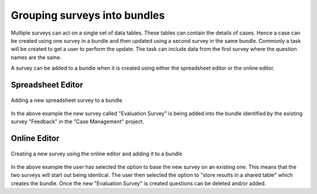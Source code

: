 .. _survey_groups:

Grouping surveys into bundles
=============================

Multiple surveys can act on a single set of data tables. These tables can contain the details of cases.  Hence a
case can be created using one survey in a bundle and then updated using a second survey in the same bundle. 
Commonly a task will be created to get a user to perform the update.  The task can include data from the first survey
where the question names are the same. 

A survey can be added to a bundle when it is created using either the spreadsheet editor or the online editor.

Spreadsheet Editor
------------------

.. figure::  _images/bundle1.jpg
   :align:   center
   :width: 	 600px
   :alt:     Dialog to upload a new survey showing bundle option

   Adding a new spreadsheet survey to a bundle

In the above example the new survey called "Evaluation Survey" is being added into the bundle identified 
by the existing survey "Feedback" in the "Case Management" project.  

Online Editor
-------------

.. figure::  _images/bundle2.jpg
   :align:   center
   :width: 	 600px
   :alt:     Dialog to create a new survey showing bundle option

   Creating a new survey using the online editor and adding it to a bundle

In the above example the user has selected the option to base the new survey on an existing one.  This means that 
the two surveys will start out being identical.  The user then selected the option to "store results in a
shared table" which creates the bundle.  Once the new "Evaluation Survey" is created questions can be deleted 
and/or added.
